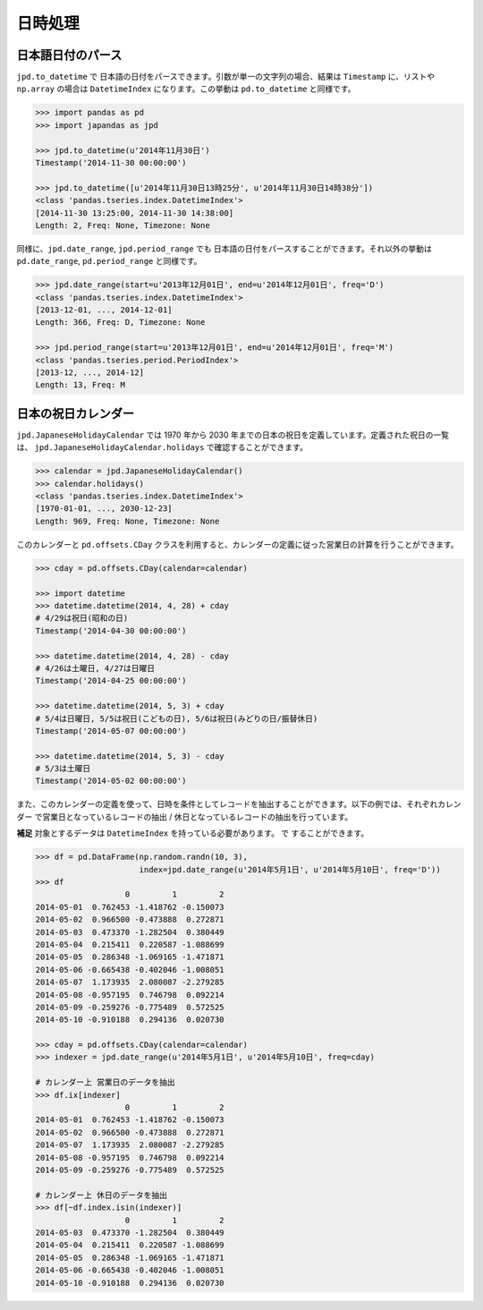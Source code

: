 .. ipython:: python
   :suppress:

   import pandas as pd
   pd.options.display.max_columns=10
   pd.options.display.max_rows=10


日時処理
========

日本語日付のパース
------------------

``jpd.to_datetime`` で 日本語の日付をパースできます。引数が単一の文字列の場合、結果は ``Timestamp`` に、リストや ``np.array`` の場合は ``DatetimeIndex`` になります。この挙動は ``pd.to_datetime`` と同様です。

.. code-block:: python

    >>> import pandas as pd
    >>> import japandas as jpd

    >>> jpd.to_datetime(u'2014年11月30日')
    Timestamp('2014-11-30 00:00:00')

    >>> jpd.to_datetime([u'2014年11月30日13時25分', u'2014年11月30日14時38分'])
    <class 'pandas.tseries.index.DatetimeIndex'>
    [2014-11-30 13:25:00, 2014-11-30 14:38:00]
    Length: 2, Freq: None, Timezone: None


同様に、``jpd.date_range``, ``jpd.period_range`` でも 日本語の日付をパースすることができます。それ以外の挙動は ``pd.date_range``, ``pd.period_range`` と同様です。

.. code-block:: python

    >>> jpd.date_range(start=u'2013年12月01日', end=u'2014年12月01日', freq='D')
    <class 'pandas.tseries.index.DatetimeIndex'>
    [2013-12-01, ..., 2014-12-01]
    Length: 366, Freq: D, Timezone: None

    >>> jpd.period_range(start=u'2013年12月01日', end=u'2014年12月01日', freq='M')
    <class 'pandas.tseries.period.PeriodIndex'>
    [2013-12, ..., 2014-12]
    Length: 13, Freq: M

日本の祝日カレンダー
--------------------

``jpd.JapaneseHolidayCalendar`` では 1970 年から 2030 年までの日本の祝日を定義しています。定義された祝日の一覧は、 ``jpd.JapaneseHolidayCalendar.holidays`` で確認することができます。

.. code-block:: python

    >>> calendar = jpd.JapaneseHolidayCalendar()
    >>> calendar.holidays()
    <class 'pandas.tseries.index.DatetimeIndex'>
    [1970-01-01, ..., 2030-12-23]
    Length: 969, Freq: None, Timezone: None

このカレンダーと ``pd.offsets.CDay`` クラスを利用すると、カレンダーの定義に従った営業日の計算を行うことができます。

.. code-block:: python

    >>> cday = pd.offsets.CDay(calendar=calendar)

    >>> import datetime
    >>> datetime.datetime(2014, 4, 28) + cday
    # 4/29は祝日(昭和の日)
    Timestamp('2014-04-30 00:00:00')

    >>> datetime.datetime(2014, 4, 28) - cday
    # 4/26は土曜日, 4/27は日曜日
    Timestamp('2014-04-25 00:00:00')

    >>> datetime.datetime(2014, 5, 3) + cday
    # 5/4は日曜日, 5/5は祝日(こどもの日), 5/6は祝日(みどりの日/振替休日)
    Timestamp('2014-05-07 00:00:00')

    >>> datetime.datetime(2014, 5, 3) - cday
    # 5/3は土曜日
    Timestamp('2014-05-02 00:00:00')


また、このカレンダーの定義を使って、日時を条件としてレコードを抽出することができます。以下の例では、それぞれカレンダー で営業日となっているレコードの抽出 / 休日となっているレコードの抽出を行っています。

**補足** 対象とするデータは ``DatetimeIndex`` を持っている必要があります。
で
することができます。

.. code-block:: python

    >>> df = pd.DataFrame(np.random.randn(10, 3),
                          index=jpd.date_range(u'2014年5月1日', u'2014年5月10日', freq='D'))
    >>> df
                       0         1         2
    2014-05-01  0.762453 -1.418762 -0.150073
    2014-05-02  0.966500 -0.473888  0.272871
    2014-05-03  0.473370 -1.282504  0.380449
    2014-05-04  0.215411  0.220587 -1.088699
    2014-05-05  0.286348 -1.069165 -1.471871
    2014-05-06 -0.665438 -0.402046 -1.008051
    2014-05-07  1.173935  2.080087 -2.279285
    2014-05-08 -0.957195  0.746798  0.092214
    2014-05-09 -0.259276 -0.775489  0.572525
    2014-05-10 -0.910188  0.294136  0.020730

    >>> cday = pd.offsets.CDay(calendar=calendar)
    >>> indexer = jpd.date_range(u'2014年5月1日', u'2014年5月10日', freq=cday)

    # カレンダー上 営業日のデータを抽出
    >>> df.ix[indexer]
                       0         1         2
    2014-05-01  0.762453 -1.418762 -0.150073
    2014-05-02  0.966500 -0.473888  0.272871
    2014-05-07  1.173935  2.080087 -2.279285
    2014-05-08 -0.957195  0.746798  0.092214
    2014-05-09 -0.259276 -0.775489  0.572525

    # カレンダー上 休日のデータを抽出
    >>> df[~df.index.isin(indexer)]
                       0         1         2
    2014-05-03  0.473370 -1.282504  0.380449
    2014-05-04  0.215411  0.220587 -1.088699
    2014-05-05  0.286348 -1.069165 -1.471871
    2014-05-06 -0.665438 -0.402046 -1.008051
    2014-05-10 -0.910188  0.294136  0.020730